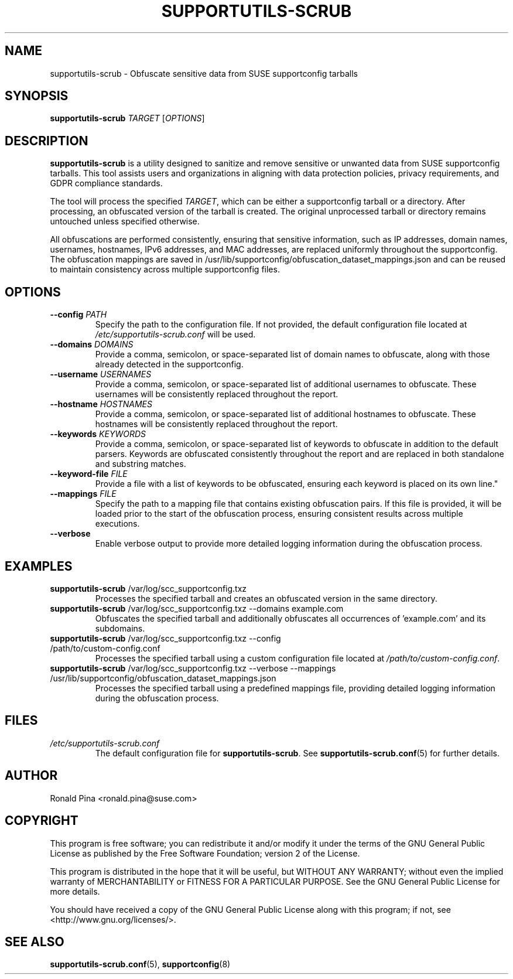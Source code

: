 .TH SUPPORTUTILS-SCRUB 8 "23 Aug 2024" "supportutils" "Support Utilities Manual"
.SH NAME
supportutils-scrub \- Obfuscate sensitive data from SUSE supportconfig tarballs
.SH SYNOPSIS
\fBsupportutils-scrub\fR \fITARGET\fR [\fIOPTIONS\fR]
.SH DESCRIPTION
\fBsupportutils-scrub\fR is a utility designed to sanitize and remove sensitive or unwanted data from SUSE supportconfig tarballs. This tool assists users and organizations in aligning with data protection policies, privacy requirements, and GDPR compliance standards.

The tool will process the specified \fITARGET\fR, which can be either a supportconfig tarball or a directory. After processing, an obfuscated version of the tarball is created. The original unprocessed tarball or directory remains untouched unless specified otherwise.

All obfuscations are performed consistently, ensuring that sensitive information, such as IP addresses, domain names, usernames, hostnames, IPv6 addresses, and MAC addresses, are replaced uniformly throughout the supportconfig. The obfuscation mappings are saved in /usr/lib/supportconfig/obfuscation_dataset_mappings.json and can be reused to maintain consistency across multiple supportconfig files.

.SH OPTIONS
.TP
\fB\-\-config\fR \fIPATH\fR
Specify the path to the configuration file. If not provided, the default configuration file located at \fI/etc/supportutils-scrub.conf\fR will be used.
.TP
\fB\-\-domains\fR \fIDOMAINS\fR
Provide a comma, semicolon, or space-separated list of domain names to obfuscate, along with those already detected in the supportconfig.
.TP
\fB\-\-username\fR \fIUSERNAMES\fR
Provide a comma, semicolon, or space-separated list of additional usernames to obfuscate. These usernames will be consistently replaced throughout the report.
.TP
\fB\-\-hostname\fR \fIHOSTNAMES\fR
Provide a comma, semicolon, or space-separated list of additional hostnames to obfuscate. These hostnames will be consistently replaced throughout the report.
.TP
\fB\-\-keywords\fR \fIKEYWORDS\fR
Provide a comma, semicolon, or space-separated list of keywords to obfuscate in addition to the default parsers. Keywords are obfuscated consistently throughout the report and are replaced in both standalone and substring matches.
.TP
\fB\-\-keyword-file\fR \fIFILE\fR
Provide a file with a list of keywords to be obfuscated, ensuring each keyword is placed on its own line."
.TP
\fB\-\-mappings\fR \fIFILE\fR
Specify the path to a mapping file that contains existing obfuscation pairs. If this file is provided, it will be loaded prior to the start of the obfuscation process, ensuring consistent results across multiple executions. 
.TP
\fB\-\-verbose\fR
Enable verbose output to provide more detailed logging information during the obfuscation process.

.SH EXAMPLES
.TP
\fBsupportutils-scrub\fR /var/log/scc_supportconfig.txz
Processes the specified tarball and creates an obfuscated version in the same directory.
.TP
\fBsupportutils-scrub\fR /var/log/scc_supportconfig.txz \-\-domains example.com
Obfuscates the specified tarball and additionally obfuscates all occurrences of 'example.com' and its subdomains.
.TP
\fBsupportutils-scrub\fR /var/log/scc_supportconfig.txz \-\-config /path/to/custom-config.conf
Processes the specified tarball using a custom configuration file located at \fI/path/to/custom-config.conf\fR.
.TP
\fBsupportutils-scrub\fR /var/log/scc_supportconfig.txz \-\-verbose \-\-mappings /usr/lib/supportconfig/obfuscation_dataset_mappings.json
Processes the specified tarball using a predefined mappings file, providing detailed logging information during the obfuscation process.

.SH FILES
.I /etc/supportutils-scrub.conf
.RS
The default configuration file for \fBsupportutils-scrub\fR. See 
.BR supportutils-scrub.conf (5)
for further details.
.RE


.SH AUTHOR
Ronald Pina <ronald.pina@suse.com>
.SH COPYRIGHT
This program is free software; you can redistribute it and/or modify
it under the terms of the GNU General Public License as published by
the Free Software Foundation; version 2 of the License.
.PP
This program is distributed in the hope that it will be useful,
but WITHOUT ANY WARRANTY; without even the implied warranty of
MERCHANTABILITY or FITNESS FOR A PARTICULAR PURPOSE.  See the
GNU General Public License for more details.
.PP
You should have received a copy of the GNU General Public License
along with this program; if not, see <http://www.gnu.org/licenses/>.

.SH SEE ALSO
.BR supportutils-scrub.conf (5),
.BR supportconfig (8)
